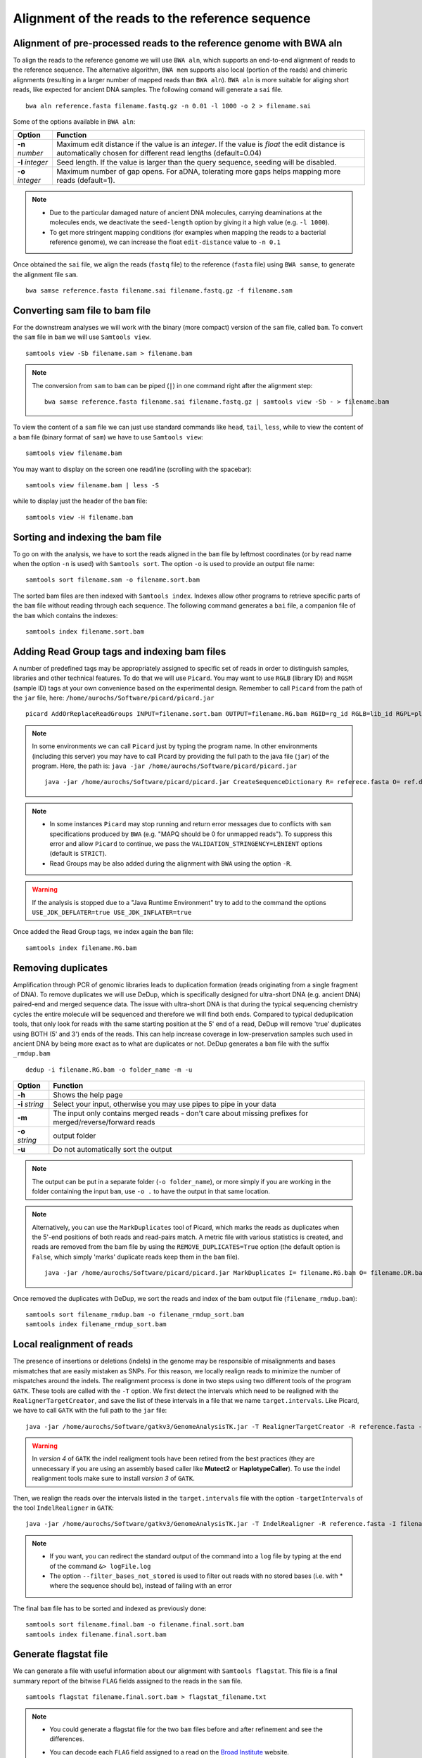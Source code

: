 ################################################
Alignment of the reads to the reference sequence
################################################

*********************************************************************
Alignment of pre-processed reads to the reference genome with BWA aln
*********************************************************************

To align the reads to the reference genome we will use ``BWA aln``, which supports an end-to-end alignment of reads to the reference sequence. The alternative algorithm, ``BWA mem`` supports also local (portion of the reads) and chimeric alignments (resulting in a larger number of mapped reads than ``BWA aln``). ``BWA aln`` is more suitable for aliging short reads, like expected for ancient DNA samples. The following comand will generate a ``sai`` file.
::

  bwa aln reference.fasta filename.fastq.gz -n 0.01 -l 1000 -o 2 > filename.sai

Some of the options available in ``BWA aln``: 

================ ========
Option           Function
================ ========
**-n** *number*  Maximum edit distance if the value is an *integer*. If the value is *float* the edit distance is automatically chosen for different read lengths (default=0.04)
**-l** *integer* Seed length. If the value is larger than the query sequence, seeding will be disabled. 
**-o** *integer* Maximum number of gap opens. For aDNA, tolerating more gaps helps mapping more reads (default=1).
================ ========

.. note::

  - Due to the particular damaged nature of ancient DNA molecules, carrying deaminations at the molecules ends, we deactivate the ``seed-length`` option by giving it a high value (e.g. ``-l 1000``). 
  - To get more stringent mapping conditions (for examples when mapping the reads to a bacterial reference genome), we can increase the float ``edit-distance`` value to ``-n 0.1`` 
  
  
Once obtained the ``sai`` file, we align the reads (``fastq`` file) to the reference (``fasta`` file) using ``BWA samse``, to generate the alignment file ``sam``.
::

  bwa samse reference.fasta filename.sai filename.fastq.gz -f filename.sam


*******************************
Converting sam file to bam file
*******************************

For the downstream analyses we will work with the binary (more compact) version of the ``sam`` file, called ``bam``. To convert the ``sam`` file in ``bam`` we will use ``Samtools view``. 
::

  samtools view -Sb filename.sam > filename.bam

.. note::

  The conversion from ``sam`` to ``bam`` can be piped (``|``) in one command right after the alignment step:
  ::

    bwa samse reference.fasta filename.sai filename.fastq.gz | samtools view -Sb - > filename.bam

To view the content of a ``sam`` file we can just use standard commands like ``head``, ``tail``, ``less``, while to view the content of a ``bam`` file (binary format of ``sam``) we have to use ``Samtools view``:
::

  samtools view filename.bam
  
You may want to display on the screen one read/line (scrolling with the spacebar):
::

  samtools view filename.bam | less -S

while to display just the header of the ``bam`` file:
:: 

  samtools view -H filename.bam

*********************************
Sorting and indexing the bam file
*********************************

To go on with the analysis, we have to sort the reads aligned in the ``bam`` file by leftmost coordinates (or by read name when the option ``-n`` is used) with ``Samtools sort``. The option ``-o`` is used to provide an output file name:
::

  samtools sort filename.sam -o filename.sort.bam

The sorted bam files are then indexed with ``Samtools index``. Indexes allow other programs to retrieve specific parts of the ``bam`` file without reading through each sequence. The following command generates a ``bai`` file, a companion file of the ``bam`` which contains the indexes:
::

  samtools index filename.sort.bam

*********************************************
Adding Read Group tags and indexing bam files
*********************************************

A number of predefined tags may be appropriately assigned to specific set of reads in order to distinguish samples, libraries and other technical features. To do that we will use ``Picard``. You may want to use ``RGLB`` (library ID) and ``RGSM`` (sample ID) tags at your own convenience based on the experimental design. Remember to call ``Picard`` from the path of the ``jar`` file, here: ``/home/aurochs/Software/picard/picard.jar``
::

 picard AddOrReplaceReadGroups INPUT=filename.sort.bam OUTPUT=filename.RG.bam RGID=rg_id RGLB=lib_id RGPL=platform RGPU=plat_unit RGSM=sam_id VALIDATION_STRINGENCY=LENIENT

.. note::

  In some environments we can call ``Picard`` just by typing the program name. In other environments (including this server) you may have to call Picard by providing the full path to the java file (``jar``) of the program. Here, the path is: ``java -jar /home/aurochs/Software/picard/picard.jar``

  ::
   
    java -jar /home/aurochs/Software/picard/picard.jar CreateSequenceDictionary R= referece.fasta O= ref.dict

.. note::
  
  - In some instances ``Picard`` may stop running and return error messages due to conflicts with ``sam`` specifications produced by ``BWA`` (e.g. "MAPQ should be 0 for unmapped reads"). To suppress this error and allow ``Picard`` to continue, we pass the ``VALIDATION_STRINGENCY=LENIENT`` options (default is ``STRICT``).
  - Read Groups may be also added during the alignment with ``BWA`` using the option ``-R``. 


.. warning::
  
  If the analysis is stopped due to a "Java Runtime Environment" try to add to the command the options ``USE_JDK_DEFLATER=true USE_JDK_INFLATER=true``

Once added the Read Group tags, we index again the ``bam`` file:
:: 

  samtools index filename.RG.bam

*******************
Removing duplicates
*******************

Amplification through PCR of genomic libraries leads to duplication formation (reads originating from a single fragment of DNA). 
To remove duplicates we will use DeDup, which is specifically designed for ultra-short DNA (e.g. ancient DNA) paired-end and merged sequence data. 
The issue with ultra-short DNA is that during the typical sequencing chemistry cycles the entire molecule will be sequenced and therefore we will find both ends.
Compared to typical deduplication tools, that only look for reads with the same starting position at the 5' end of a read, DeDup will remove 'true' duplicates using BOTH (5' and 3') ends of the reads. This can help increase coverage in low-preservation samples such used in ancient DNA by being more exact as to what are duplicates or not.
DeDup generates a ``bam`` file with the suffix ``_rmdup.bam``
::

  dedup -i filename.RG.bam -o folder_name -m -u

=================================== ========
Option                              Function
=================================== ========
**-h**                  			Shows the help page
**-i** *string*                		Select your input, otherwise you may use pipes to pipe in your data
**-m**             					The input only contains merged reads - don't care about missing prefixes for merged/reverse/forward reads
**-o** *string*           			output folder
**-u**								Do not automatically sort the output
=================================== ========

.. note::

  The output can be put in a separate folder (``-o folder_name``), or more simply if you are working in the folder containing the input ``bam``, use ``-o .`` to have the output in that same location.  


.. note::

  Alternatively, you can use the ``MarkDuplicates`` tool of Picard, which marks the reads as duplicates when the 5'-end positions of both reads and read-pairs match. A metric file with various statistics is created, and reads are removed from the bam file by using the ``REMOVE_DUPLICATES=True`` option (the default option is ``False``, which simply 'marks' duplicate reads keep them in the ``bam`` file).
  :: 
  
    java -jar /home/aurochs/Software/picard/picard.jar MarkDuplicates I= filename.RG.bam O= filename.DR.bam M=output_metrics.txt REMOVE_DUPLICATES=True VALIDATION_STRINGENCY=LENIENT

Once removed the duplicates with DeDup, we sort the reads and index of the bam output file (``filename_rmdup.bam``):
::
  
  samtools sort filename_rmdup.bam -o filename_rmdup_sort.bam
  samtools index filename_rmdup_sort.bam


**************************
Local realignment of reads
**************************

The presence of insertions or deletions (indels) in the genome may be responsible of misalignments and bases mismatches that are easily mistaken as SNPs. For this reason, we locally realign reads to minimize the number of mispatches around the indels. The realignment process is done in two steps using two different tools of the program ``GATK``. These tools are called with the ``-T`` option. We first detect the intervals which need to be realigned with the ``RealignerTargetCreator``, and save the list of these intervals in a file that we name ``target.intervals``. Like Picard, we have to call ``GATK`` with the full path to the ``jar`` file:
::

  java -jar /home/aurochs/Software/gatkv3/GenomeAnalysisTK.jar -T RealignerTargetCreator -R reference.fasta -I filename_rmdup_sort.bam -o target.intervals
 
.. warning::
  
  In  *version 4* of ``GATK`` the indel realigment tools have been retired from the best practices (they are unnecessary if you are using an assembly based caller like **Mutect2** or **HaplotypeCaller**). To use the indel realignment tools make sure to install *version 3* of ``GATK``.  

Then, we realign the reads over the intervals listed in the ``target.intervals`` file with the option ``-targetIntervals`` of the tool ``IndelRealigner`` in ``GATK``:
::

  java -jar /home/aurochs/Software/gatkv3/GenomeAnalysisTK.jar -T IndelRealigner -R reference.fasta -I filename_rmdup_sort.bam -targetIntervals target.intervals -o filename.final.bam --filter_bases_not_stored 

  
.. note::

  - If you want, you can redirect the standard output of the command into a ``log`` file by typing at the end of the command ``&> logFile.log`` 
  - The option ``--filter_bases_not_stored`` is used to filter out reads with no stored bases (i.e. with * where the sequence should be), instead of failing with an error

The final ``bam`` file has to be sorted and indexed as previously done:
::

  samtools sort filename.final.bam -o filename.final.sort.bam
  samtools index filename.final.sort.bam


**********************
Generate flagstat file
**********************

We can generate a file with useful information about our alignment with ``Samtools flagstat``. This file is a final summary report of the bitwise ``FLAG`` fields assigned to the reads in the ``sam`` file.
::

  samtools flagstat filename.final.sort.bam > flagstat_filename.txt

.. note::

  - You could generate a flagstat file for the two ``bam`` files before and after refinement and see the differences. 
  - You can decode each ``FLAG`` field assigned to a read on the `Broad Institute`_ website.
   
      .. _Broad Institute: https://broadinstitute.github.io/picard/explain-flags.html

********************************
Visualization of reads alignment
********************************

Once generated the final ``bam`` file,  you can compare the ``bam`` files before and after the refinement and polishing process (duplicates removal, realignment around indels and sorting). To do so, we will use the program ``IGV``, in which we will first load the reference fasta file from *Genomes --> Load genome from file* and then we will add one (or more) bam files with *File --> Load from file*:

.. image:: images/igv-bam_bam.png
